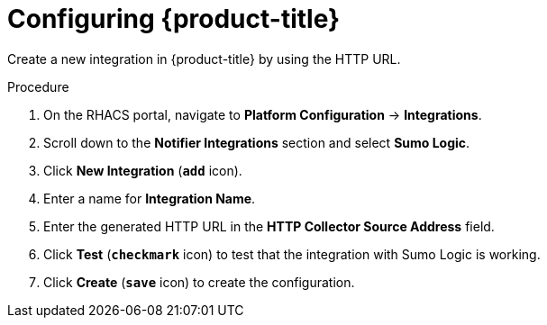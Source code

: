 // Module included in the following assemblies:
//
// * integration/integrate-with-sumologic.adoc
:_module-type: PROCEDURE
[id="sumologic-configuring-acs_{context}"]
= Configuring {product-title}

Create a new integration in {product-title} by using the HTTP URL.

.Procedure
. On the RHACS portal, navigate to *Platform Configuration* -> *Integrations*.
. Scroll down to the *Notifier Integrations* section and select *Sumo Logic*.
. Click *New Integration* (`*add*` icon).
. Enter a name for *Integration Name*.
. Enter the generated HTTP URL in the *HTTP Collector Source Address* field.
. Click *Test* (`*checkmark*` icon) to test that the integration with Sumo Logic is working.
. Click *Create* (`*save*` icon) to create the configuration.
